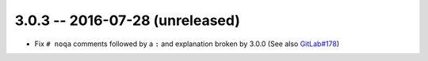 3.0.3 -- 2016-07-28 (unreleased)
--------------------------------

- Fix ``# noqa`` comments followed by a ``:`` and explanation broken by
  3.0.0 (See also `GitLab#178`_)


.. links
.. _GitLab#178:
    https://gitlab.com/pycqa/flake8/issues/178
